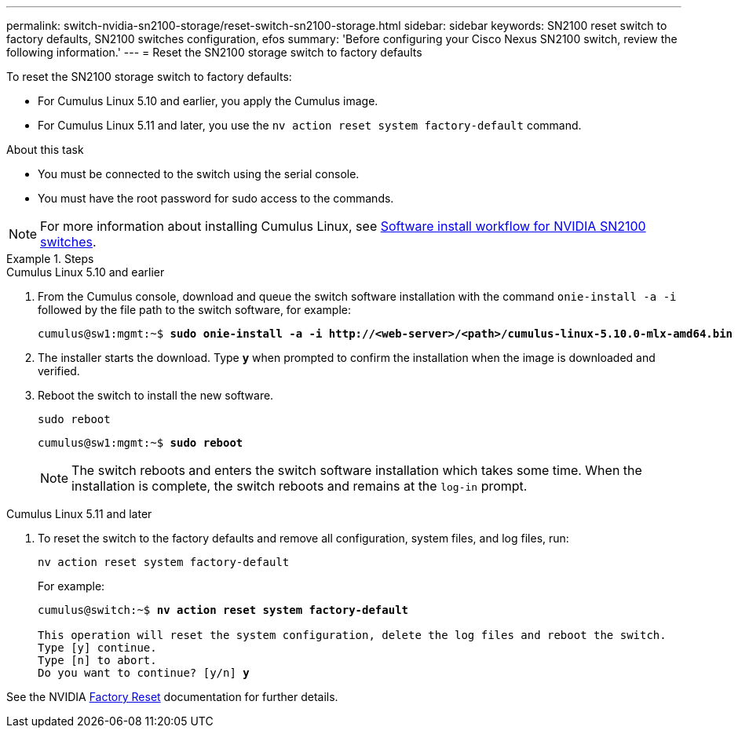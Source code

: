---
permalink: switch-nvidia-sn2100-storage/reset-switch-sn2100-storage.html
sidebar: sidebar
keywords: SN2100 reset switch to factory defaults, SN2100 switches configuration, efos
summary: 'Before configuring your Cisco Nexus SN2100 switch, review the following information.'
---
= Reset the SN2100 storage switch to factory defaults

:icons: font
:imagesdir: ../media/

[.lead]
To reset the SN2100 storage switch to factory defaults:

* For Cumulus Linux 5.10 and earlier, you apply the Cumulus image.
* For Cumulus Linux 5.11 and later, you use the `nv action reset system factory-default` command. 

.About this task

* You must be connected to the switch using the serial console.
* You must have the root password for sudo access to the commands.

NOTE: For more information about installing Cumulus Linux, see link:configure-software-sn2100-storage.html[Software install workflow for NVIDIA SN2100 switches].

.Steps

// start of tabbed content 

[role="tabbed-block"] 

==== 

.Cumulus Linux 5.10 and earlier

--
. From the Cumulus console, download and queue the switch software installation with the command `onie-install -a -i` followed by the file path to the switch software, for example:
+

[subs=+quotes]
----
cumulus@sw1:mgmt:~$ *sudo onie-install -a -i http://<web-server>/<path>/cumulus-linux-5.10.0-mlx-amd64.bin*
----

. The installer starts the download. Type *y* when prompted to confirm the installation when the image is downloaded and verified.

. Reboot the switch to install the new software.
+
`sudo reboot`

+
[subs=+quotes]
----
cumulus@sw1:mgmt:~$ *sudo reboot*
----
+

NOTE: The switch reboots and enters the switch software installation which takes some time. When the installation is complete, the switch reboots and remains at the `log-in` prompt.
--

.Cumulus Linux 5.11 and later
--
. To reset the switch to the factory defaults and remove all configuration, system files, and log files, run:
+
`nv action reset system factory-default` 

+
For example:

+
[subs=+quotes]
----
cumulus@switch:~$ *nv action reset system factory-default*

This operation will reset the system configuration, delete the log files and reboot the switch.
Type [y] continue. 
Type [n] to abort. 
Do you want to continue? [y/n] *y*
----

See the NVIDIA https://docs.nvidia.com/networking-ethernet-software/cumulus-linux-511/Installation-Management/Factory-Reset/[Factory Reset^] documentation for further details.

--
====

// end of tabbed content 

// New content for AFFFASDOC-373, 2025-AUG-05
